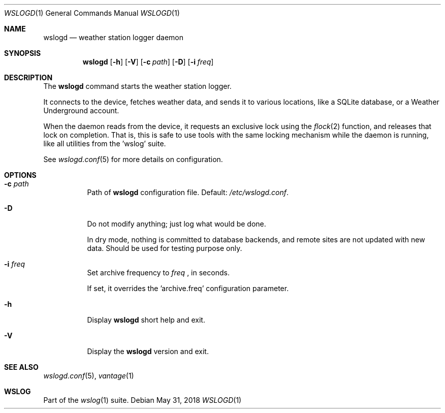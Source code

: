 .Dd May 31, 2018
.Dt WSLOGD 1
.Os
.Sh NAME
.Nm wslogd
.Nd weather station logger daemon
.Sh SYNOPSIS
.Nm
.Op Fl h
.Op Fl V
.Op Fl c Ar path
.Op Fl D
.Op Fl i Ar freq
.Sh DESCRIPTION
The 
.Nm
command starts the weather station logger.
.Pp
It connects to the device, fetches weather data, and sends it to various
locations, like a SQLite database, or a Weather Underground account.
.Pp
When the daemon reads from the device, it requests an exclusive lock using
the
.Xr flock 2
function, and releases that lock on completion. That is, this is
safe to use tools with the same locking mechanism while the daemon is running,
like all utilities from the 'wslog' suite. 
.Pp
See
.Xr wslogd.conf 5
for more details on configuration.
.Sh OPTIONS
.Bl -tag -width Ds
.It Fl c Ar path
Path of
.Nm
configuration file. Default: 
.Pa /etc/wslogd.conf .
.It Fl D
Do not modify anything; just log what would be done.
.Pp
In dry mode, nothing is committed to database backends, and remote sites are not
updated with new data. Should be used for testing purpose only. 
.It Fl i Ar freq
Set archive frequency to
.Ar freq
, in seconds.
.Pp
If set, it overrides the 'archive.freq' configuration parameter.
.It Fl h
Display
.Nm
short help and exit.
.It Fl V
Display the
.Nm
version and exit.
.El
.Sh SEE ALSO
.Xr wslogd.conf 5 ,
.Xr vantage 1
.Sh WSLOG
Part of the
.Xr wslog 1
suite.
